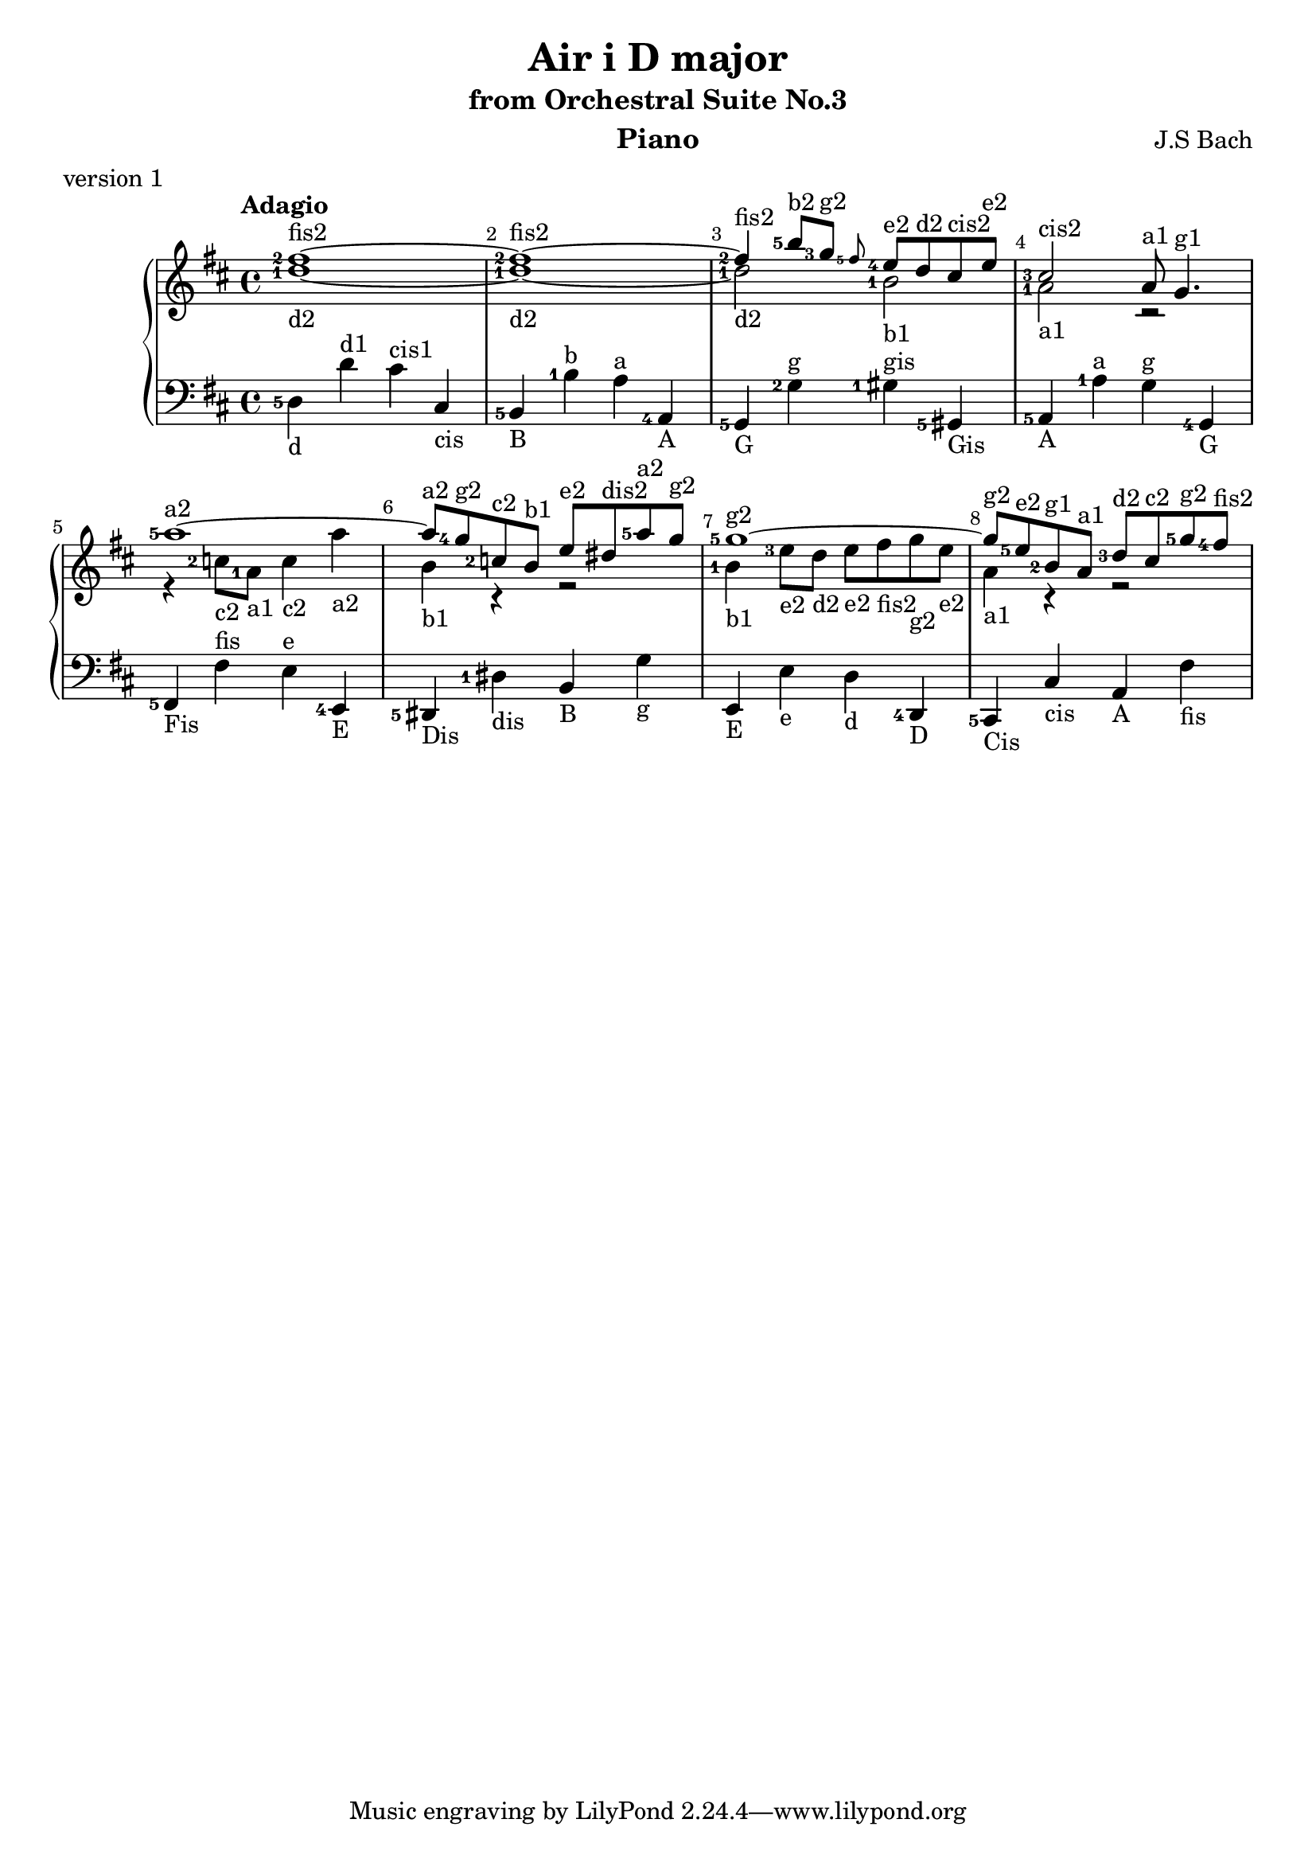 \version "2.18.2"

\parallelMusic #'(voiceA voiceB voiceC) {
  % bar 1
  <fis''-2>1~-\markup{fis2} |
  <d''-1>1~-\markup{d2} |
  <d-5>4-\markup{d} d'^\markup{d1} cis'^\markup{cis1} cis-\markup{cis} |
  
  % bar 2  
  <fis''-2>1~-\markup fis2 |
  <d''-1>1~-\markup{d2} |
  <b,-5>4-\markup{B} <b-1>^\markup{b} <a>^\markup{a} <a,-4>-\markup{A} |

  % bar 3
  <fis''-2>4-\markup{fis2} <b''-5>8-\markup{b2} <g''-3>-\markup{g2} \grace<fis''-5> <e''-4>-\markup{e2} d''-\markup{d2} cis''-\markup{cis2} e''-\markup{e2} |
  <d''-1>2-\markup{d2} <b'-1>-\markup{b1} |
  <g,-5>4-\markup{G} <g-2>^\markup{g} <gis-1>^\markup{gis} <gis,-5>-\markup{Gis} 

  % bar 4
  | <cis''-3>2-\markup{cis2} a'8-\markup{a1} g'4.-\markup{g1} 
  | <a'-1>2-\markup{a1} r2
  | <a,-5>4-\markup{A} <a-1>^\markup{a} <g>^\markup{g} <g,-4>-\markup{G}
  
  % bar 5
  | <a''-5>1~-\markup{a2}
  | r4 <c''-2>8-\markup{c2} <a'-1>-\markup{a1} <c''>4-\markup{c2} <a''>-\markup{a2}
  | <fis,-5>-\markup{Fis} <fis>^\markup{fis} <e>^\markup{e} <e,-4>-\markup{E}
  
  % bar 6
  | <a''>8-\markup{a2} <g''-4>-\markup{g2} <c''-2>-\markup{c2} <b'>-\markup{b1} <e''>-\markup{e2} <dis''>-\markup{dis2} <a''-5>-\markup{a2} <g''>-\markup{g2}
  | <b'>4-\markup{b1} r4 r2
  | <dis,-5>4-\markup{Dis} <dis-1>-\markup{dis} <b,>-\markup{B} <g>-\markup{g}

  % bar 7
  | <g''-5>1~-\markup{g2}
  | <b'-1>4-\markup{b1} <e''-3>8-\markup{e2} <d''>-\markup{d2}  <e''>-\markup{e2} <fis''>-\markup{fis2} <g''>-\markup{g2} <e''>-\markup{e2}
  | <e,>4-\markup{E} <e>-\markup{e} <d>-\markup{d} <d,-4>-\markup{D}
  
  % bar 8
  | <g''>8-\markup{g2} <e''-5>-\markup{e2} <b'-2>-\markup{g1} <a'>-\markup{a1} <d''-3>-\markup{d2} <cis''>-\markup{c2} <g''-5>-\markup{g2} <fis''-4>-\markup{fis2}
  | <a'>4-\markup{a1} r4 r2
  | <cis,-5>4-\markup{Cis} <cis>-\markup{cis} <a,>-\markup{A} <fis>-\markup{fis}

}


\header {
  title = "Air i D major"
  subtitle = "from Orchestral Suite No.3"
  instrument = "Piano"
  composer = "J.S Bach"
  %arranger = "Arrangement by www.Galya.fr"
  meter = "version 1"
}

\score {
  \new PianoStaff <<  
    \new Staff <<            
      \tempo "Adagio"
      \clef treble
      \key d \major
      \voiceA 
      \\ 
       \voiceB
    >>
    \new Staff <<
      \clef bass
      \key d \major
       \voiceC
    >>    
    %{
    \new NoteNames { \set printOctaveNames = ##t \voiceA }
    \new NoteNames { \set printOctaveNames = ##t \voiceB }
    \new NoteNames { \set printOctaveNames = ##t \voiceC }
    %}
  >>
  \layout {
    \set fingeringOrientations = #'(left)
    \override Score.BarNumber.break-visibility = ##(#f #t #t)
  }
  \midi {
  }
}